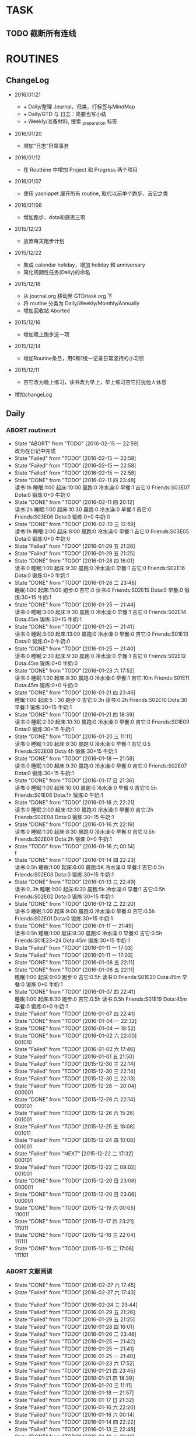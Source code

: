 #+LAST_MOBILE_CHANGE: 2016-01-10 16:52:10
# task.org --- GTD file containing all things to be done
#
#
# author: Tagerill Wong <buaaben@163.com>

# Notes:
# 1. task.org only contains tasks to be finished but not their
# contents
# 3. tasks should be refiled from inbox.org
# 2. it contains 3 parts:
#    - Tasks: normal tasks that labeled with TODO
#    - Routines: periodical tasks
#    - Ideas:

* TASK
** TODO 截断所有连线
SCHEDULED: <2016-03-07 一>
* ROUTINES
** ChangeLog

+ 2016/01/21

  - + Daily/整理 Journal，归类，打标签与MindMap
  - + Daily/GTD 与 日志：简要也写小结
  - + Weekly/准备材料, 搜索 _preparation 标签

+ 2016/01/20

  - 增加“日志”日常事务

+ 2016/01/12

  - 在 Routhine 中增加 Project 和 Progress 两个项目

+ 2016/01/07

  - 使用 yasnippet 展开所有 routine, 取代以前单个跑步、吉它之类

+ 2016/01/06

  - 增加跑步、dota和感恩三项

+ 2015/12/23

  - 放弃每天跑步计划

+ 2015/12/22

  - 集成 calendar holiday，增加 holiday 和 anniversary
  - 简化周期性任务(Daily)的命名

+ 2015/12/18

  - 从 journal.org 移动至 GTD/task.org 下
  - 将 routine 分类为 Daily/Weekly/Monthly/Annually
  - 增加回收站 Aborted

+ 2015/12/16

  - 增加晚上跑步这一项

+ 2015/12/14

  - 增加Routine条目，用0和1统一记录日常坚持的小习惯

+ 2015/12/11

  - 吉它改为晚上练习，读书改为早上，早上练习吉它打扰他人休息

+ 增加changeLog

** Daily
*** ABORT routine:rt
SCHEDULED: <2016-02-15 一 22:00>
:PROPERTIES:
:LAST_REPEAT: [2016-02-15 一 22:58]
:ID:       d1cb177d-6556-48f1-8789-a2735733705a
:END:
- State "ABORT"      from "TODO"       [2016-02-15 一 22:59] \\
  改为在日记中完成
- State "Failed"     from "TODO"       [2016-02-15 一 22:58]
- State "Failed"     from "TODO"       [2016-02-15 一 22:58]
- State "Failed"     from "TODO"       [2016-02-15 一 22:58]
- State "DONE"       from "TODO"       [2016-02-11 四 23:48] \\
  读书:1h
  睡眠:1:00
  起床:10:00
  晨跑:0
  冷水澡:0
  早餐:1
  吉它:0
  Friends:S03E07
  Dota:0
  锻炼:0+0
  牛奶:0
- State "DONE"       from "TODO"       [2016-02-11 四 20:12] \\
  读书:2h
  睡眠:1:00
  起床:10:30
  晨跑:0
  冷水澡:0
  早餐:1
  吉它:0
  Friends:S03E06
  Dota:0
  锻炼:0+0
  牛奶:0
- State "DONE"       from "TODO"       [2016-02-10 三 12:59] \\
  读书:1h
  睡眠:2:00
  起床:8:00
  晨跑:0
  冷水澡:0
  早餐:1
  吉它:0
  Friends:S03E05
  Dota:0
  锻炼:0+0
  牛奶:0
- State "Failed"     from "TODO"       [2016-01-29 五 21:26]
- State "Failed"     from "TODO"       [2016-01-29 五 21:25]
- State "DONE"       from "TODO"       [2016-01-28 四 16:01] \\
  读书:0
  睡眠:1:00
  起床:9:30
  晨跑:0
  冷水澡:0
  早餐:1
  吉它:0
  Friends:S02E16
  Dota:0
  锻炼:0+0
  牛奶:1
- State "DONE"       from "TODO"       [2016-01-26 二 23:48] \\
  睡眠:1:00
  起床:11:00
  跑步:0
  吉它:0
  读书:0
  Friends:S02E15
  Dota:0
  早餐:0
  锻炼:30+15
  牛奶:1
- State "DONE"       from "TODO"       [2016-01-25 一 21:44] \\
  读书:0
  睡眠:3:00
  起床:9:30
  晨跑:0
  冷水澡:0
  早餐:1
  吉它:0
  Friends:S02E14
  Dota:45m
  锻炼:30+15
  牛奶:1
- State "DONE"       from "TODO"       [2016-01-25 一 21:41] \\
  读书:0
  睡眠:3:00
  起床:13:00
  晨跑:0
  冷水澡:0
  早餐:0
  吉它:0
  Friends:S01E13
  Dota:0
  锻炼:0+0
  牛奶:0
- State "DONE"       from "TODO"       [2016-01-25 一 21:40] \\
  读书:0
  睡眠:2:30
  起床:9:30
  晨跑:0
  冷水澡:0
  早餐:1
  吉它:0
  Friends:S02E12
  Dota:45m
  锻炼:0+0
  牛奶:0
- State "DONE"       from "TODO"       [2016-01-23 六 17:52] \\
  读书:0
  睡眠:1:00
  起床:8:30
  晨跑:0
  冷水澡:0
  早餐:1
  吉它:10m
  Friends:S01E11
  Dota:45m
  锻炼:0+0
  牛奶:0
- State "DONE"       from "TODO"       [2016-01-21 四 23:46] \\
  睡眠:1:00
  起床:5：30
  跑步:0
  吉它:0.3h
  读书:0.2h
  Friends:S02E10
  Dota:30
  早餐:1
  锻炼:30+15
  牛奶:1
- State "DONE"       from "TODO"       [2016-01-21 四 18:39] \\
  读书:0
  睡眠:2:30
  起床:10:30
  晨跑:0
  冷水澡:0
  早餐:0
  吉它:0
  Friends:S01E09
  Dota:0
  锻炼:30+15
  牛奶:1
- State "DONE"       from "TODO"       [2016-01-20 三 11:11] \\
  读书:0
    睡眠:1:00
    起床:8:30
    晨跑:0
    冷水澡:0
    早餐:1
    吉它:0.5
    Friends:S02E08
    Dota:4h
    锻炼:30+15
    牛奶:1
- State "DONE"       from "TODO"       [2016-01-18 一 21:58] \\
  读书:0
  睡眠:1:00
  起床:9:30
  晨跑:0
  冷水澡:0
  早餐:0
  吉它:0
  Friends:S02E07
  Dota:0
  锻炼:30+15
  牛奶:1
- State "DONE"       from "TODO"       [2016-01-17 日 21:36] \\
  读书:0
  睡眠:1:00
  起床:10:00
  晨跑:0
  冷水澡:0
  早餐:0
  吉它:0.5h
  Friends:S01E06
  Dota:1h
  锻炼:0
  牛奶:1
- State "DONE"       from "TODO"       [2016-01-16 六 22:21] \\
  读书:0
  睡眠:2:00
  起床:12:30
  晨跑:0
  冷水澡:0
  早餐:0
  吉它:2h
  Friends:S02E04
  Dota:0
  锻炼:30+15
  牛奶:1
- State "DONE"       from "TODO"       [2016-01-16 六 22:19] \\
  读书:0
  睡眠:1:00
  起床:8:30
  晨跑:0
  冷水澡:0
  早餐:0
  吉它:0.5h
  Friends:S02E04
  Dota:2h
  锻炼:0+0
  牛奶:1
- State "TODO"       from "TODO"       [2016-01-16 六 00:14] \\
  f
- State "DONE"       from "TODO"       [2016-01-14 四 22:23] \\
  读书:0.5h
  睡眠:1:00
  起床:6:00
  晨跑:5K
  冷水澡:0
  早餐:1
  吉它:0.5h
  Friends:S02E03
  Dota:0
  锻炼:30+15
  牛奶:1
- State "DONE"       from "TODO"       [2016-01-13 三 22:49] \\
  读书:0,.3h
  睡眠:1:00
  起床:6:30
  晨跑:5k
  冷水澡:0
  早餐:1
  吉它:0.5h
  Friends:S02E02
  Dota:0
  锻炼:30+15
  牛奶:1
- State "DONE"       from "TODO"       [2016-01-12 二 22:20] \\
  读书:0
  睡眠:1:00
  起床:9:00
  晨跑:0
  冷水澡:0
  早餐:0
  吉它:0.5h
  Friends:S02E01
  Dota:0
  锻炼:30+15
  牛奶:1
- State "DONE"       from "TODO"       [2016-01-11 一 21:45] \\
  读书:0.5h
  睡眠:1:00
  起床:8:30
  晨跑:0
  冷水澡:0
  早餐:0
  吉它:0.5h
  Friends:S01E23~24
  Dota:45m
  锻炼:30+15
  牛奶:1
- State "Failed"     from "TODO"       [2016-01-11 一 17:03]
- State "Failed"     from "TODO"       [2016-01-11 一 17:03]
- State "DONE"       from "TODO"       [2016-01-08 五 22:11]
- State "DONE"       from "TODO"       [2016-01-08 五 22:11] \\
  睡眠:1:00
  起床:9:00
  跑步:0
  吉它:0.5h
  读书:0
  Friends:S01E20
  Dota:45m
  早餐:0
  锻炼:0+0
  牛奶:1
- State "DONE"       from "TODO"       [2016-01-07 四 22:41] \\
  睡眠:1:00
  起床:8:30
  跑步:0
  吉它:0.5h
  读书:0.5h
  Friends:S01E19
  Dota:45m
  早餐:0
  锻炼:0+0
  牛奶:1
- State "Failed"     from "TODO"       [2016-01-07 四 22:41]
- State "DONE"       from "TODO"       [2016-01-04 一 22:32]
- State "DONE"       from "TODO"       [2016-01-04 一 18:52]
- State "DONE"       from "TODO"       [2016-01-02 六 22:00] \\
  001010
- State "Failed"     from "TODO"       [2016-01-02 六 17:46]
- State "Failed"     from "TODO"       [2016-01-01 五 21:50]
- State "Failed"     from "TODO"       [2015-12-30 三 22:14]
- State "Failed"     from "TODO"       [2015-12-30 三 22:14]
- State "Failed"     from "TODO"       [2015-12-30 三 22:13]
- State "Failed"     from "TODO"       [2015-12-28 一 20:04] \\
  000001
- State "DONE"       from "TODO"       [2015-12-26 六 22:14] \\
  000101
- State "Failed"     from "TODO"       [2015-12-26 六 15:26] \\
  001001
- State "Failed"     from "TODO"       [2015-12-25 五 18:08] \\
  001011
- State "Failed"     from "TODO"       [2015-12-24 四 10:08] \\
  001001
- State "Failed"     from "NEXT"       [2015-12-22 二 17:32] \\
  000101
- State "Failed"     from "TODO"       [2015-12-22 二 09:02] \\
  001001
- State "DONE"       from "TODO"       [2015-12-20 日 23:08] \\
  000001
- State "DONE"       from "TODO"       [2015-12-20 日 23:06] \\
  000001
- State "DONE"       from "TODO"       [2015-12-19 六 00:05] \\
  110011
- State "DONE"       from "TODO"       [2015-12-17 四 23:21] \\
  111011
- State "DONE"       from "TODO"       [2015-12-16 三 22:04] \\
  111111
- State "DONE"       from "TODO"       [2015-12-15 二 17:06] \\
  111101

*** ABORT 文献阅读
:PROPERTIES:
:LAST_REPEAT: [2016-03-04 五 22:26]
:ID:       b9f27c33-88b5-4823-8a87-e2856887a719
:END:
- State "DONE"       from "TODO"       [2016-02-27 六 17:45]
- State "Failed"     from "TODO"       [2016-02-27 六 17:43]
:LOGBOOK:
- State "ABORT"      from "TODO"       [2016-03-04 五 22:26]
- State "FAIL"       from "TODO"       [2016-03-04 五 19:49]
- State "FAIL"       from "TODO"       [2016-03-04 五 19:45]
- State "FAIL"       from "TODO"       [2016-03-04 五 19:44]
- State "Failed"     from "TODO"       [2016-03-02 三 09:50]
- State "DONE"       from "TODO"       [2016-02-29 一 22:28]
- State "Failed"     from "TODO"       [2016-02-28 日 22:04]
- State "Failed"     from "TODO"       [2016-02-26 五 22:01]
:END:
- State "Failed"     from "TODO"       [2016-02-24 三 23:44]
- State "Failed"     from "TODO"       [2016-01-29 五 21:26]
- State "Failed"     from "TODO"       [2016-01-29 五 21:25]
- State "Failed"     from "TODO"       [2016-01-28 四 16:01]
- State "Failed"     from "TODO"       [2016-01-26 二 23:48]
- State "Failed"     from "TODO"       [2016-01-25 一 21:42]
- State "Failed"     from "TODO"       [2016-01-25 一 21:41]
- State "Failed"     from "TODO"       [2016-01-25 一 21:40]
- State "Failed"     from "TODO"       [2016-01-23 六 17:52]
- State "Failed"     from "TODO"       [2016-01-21 四 23:45]
- State "Failed"     from "TODO"       [2016-01-21 四 18:39]
- State "Failed"     from "TODO"       [2016-01-20 三 11:11]
- State "Failed"     from "TODO"       [2016-01-18 一 21:57]
- State "Failed"     from "TODO"       [2016-01-17 日 21:32]
- State "Failed"     from "TODO"       [2016-01-16 六 22:20]
- State "Failed"     from "TODO"       [2016-01-16 六 00:14]
- State "Failed"     from "TODO"       [2016-01-14 四 22:22]
- State "Failed"     from "TODO"       [2016-01-13 三 22:48]
- State "DONE"       from "TODO"       [2016-01-12 二 22:16] \\
  backpack slam overview
- State "Failed"     from "TODO"       [2016-01-11 一 21:44]
- State "Failed"     from "TODO"       [2016-01-10 日 16:52]
- State "DONE"       from "TODO"       [2016-01-08 五 22:10]
- State "DONE"       from "TODO"       [2016-01-08 五 22:10]
- State "Failed"     from "TODO"       [2016-01-07 四 22:44]
- State "Failed"     from "TODO"       [2016-01-06 三 22:36]
- State "DONE"       from "TODO"       [2016-01-04 一 22:31]
- State "DONE"       from "TODO"       [2016-01-04 一 18:52]
- State "DONE"       from "TODO"       [2016-01-02 六 21:59]
- State "Failed"     from "TODO"       [2016-01-01 五 21:51]
- State "Failed"     from "TODO"       [2016-01-01 五 21:50]
- State "DONE"       from "TODO"       [2015-12-30 三 22:14]
- State "Failed"     from "TODO"       [2015-12-30 三 22:13]
- State "Failed"     from "TODO"       [2015-12-30 三 22:13]
- State "Failed"     from "TODO"       [2015-12-28 一 20:03]
- State "Failed"     from "TODO"       [2015-12-26 六 22:14]
- State "DONE"       from "TODO"       [2015-12-26 六 15:26]
- State "Failed"     from "TODO"       [2015-12-25 五 18:08]
- State "Failed"     from "TODO"       [2015-12-24 四 10:08]
- State "Failed"     from "TODO"       [2015-12-23 三 19:50]
- State "DONE"       from "TODO"       [2015-12-21 一 14:11] \\
  整理以前写的东西
- State "Failed"     from "TODO"       [2015-12-20 日 23:07]
- State "Failed"     from "TODO"       [2015-12-20 日 23:05]
- State "Failed"     from "TODO"       [2015-12-19 六 00:04]
- State "Failed"     from "TODO"       [2015-12-17 四 23:16]
- State "DONE"       from "TODO"       [2015-12-16 三 22:04]
- State "DONE"       from "TODO"       [2015-12-16 三 22:02]
- State "DONE"       from "TODO"       [2015-12-14 一 18:42]
- State "Failed"     from "TODO"       [2015-12-14 一 09:37]
- State "Failed"     from "TODO"       [2015-12-14 一 09:37]
- State "DONE"       from "TODO"       [2015-12-11 五 11:42] \\
  写了摘要，虽然不完善，但总算有了一些
- State "DONE"       from "TODO"       [2015-12-11 五 00:04]
- State "DONE"       from "TODO"       [2015-12-09 三 11:30] \\
  陈的论文的前两章，进一步确定论文结构
- State "DONE"       from "TODO"       [2015-12-08 二 19:33]
- State "DONE"       from "TODO"       [2015-12-07 一 20:33]
- State "DONE"       from "TODO"       [2015-12-07 一 14:07]
- State "Failed"     from "TODO"       [2015-12-05 六 23:37]
- State "Failed"     from "TODO"       [2015-12-04 五 23:25]
- State "Failed"     from "TODO"       [2015-12-04 五 23:23]
- State "Failed"     from "TODO"       [2015-12-03 四 10:02]
- State "Failed"     from "TODO"       [2015-11-27 五 19:24]
- State "Failed"     from "TODO"       [2015-11-27 五 19:22]
- State "Failed"     from "TODO"       [2015-11-27 五 19:19]
- State "DONE"       from "TODO"       [2015-11-24 二 22:19] \\
  文献管理办法
- State "Failed"     from "TODO"       [2015-11-24 二 06:55]
- State "Failed"     from "TODO"       [2015-11-23 一 10:08]
- State "Failed"     from "TODO"       [2015-11-22 日 13:49]
- State "Failed"     from "TODO"       [2015-11-20 五 23:32]
- State "Failed"     from "TODO"       [2015-11-19 四 21:23]
- State "Failed"     from "TODO"       [2015-11-18 三 23:28]
- State "Failed"     from "TODO"       [2015-11-17 二 23:53]
- State "Failed"     from "TODO"       [2015-11-16 一 22:18]
- State "Failed"     from "TODO"       [2015-11-14 六 23:55]
- State "Failed"     from "TODO"       [2015-11-14 六 13:15]
- State "Failed"     from "TODO"       [2015-11-13 五 10:26]
- State "DONE"       from "TODO"       [2015-11-11 三 12:20] \\
  Kalman滤波
  文献不一定非要是文献，有价值的博客也算
- State "Failed"     from "TODO"       [2015-11-11 三 12:19]
- State "Failed"     from "TODO"       [2015-11-10 二 00:01]
- State "Failed"     from "TODO"       [2015-11-09 一 00:15]
- State "Failed"     from "TODO"       [2015-11-08 日 13:34]
- State "Failed"     from "TODO"       [2015-11-08 日 13:33]
- State "TOBECONTINED" from "TODO"       [2015-11-06 五 10:22]
- State "Failed"     from "TODO"       [2015-11-05 四 12:55]
- State "DONE"       from "TODO"       [2015-11-03 二 23:12] \\
  Line Extraction
  half down

*** TODO 论文写作与文献阅读
SCHEDULED: <2016-03-06 日 21:00 +1d>
:LOGBOOK:
- State "TODO"       from ""           [2016-03-04 五 22:27]
:END:
*** TODO Prime
SCHEDULED: <2016-03-05 六 14:00 +1d>
:PROPERTIES:
:LAST_REPEAT: [2016-03-04 五 19:45]
:ID:       b591e7ca-9f0d-48da-8977-72fb0caf6fb7
:END:
- State "Failed"     from "TODO"       [2016-02-27 六 17:45]
- State "Failed"     from "TODO"       [2016-02-27 六 17:43]
:LOGBOOK:
- State "DONE"       from "TODO"       [2016-03-04 五 19:45]
- State "DONE"       from "TODO"       [2016-03-04 五 19:45]
- State "DONE"       from "TODO"       [2016-03-04 五 19:45]
- State "DONE"       from "TODO"       [2016-03-02 三 09:50]
- State "DONE"       from "TODO"       [2016-02-29 一 22:28]
- State "Failed"     from "TODO"       [2016-02-28 日 22:03]
- State "DONE"       from "TODO"       [2016-02-26 五 22:01]
:END:
- State "DONE"       from "TODO"       [2016-02-24 三 23:44] \\
  卡片电脑配置及安装 ROS
- State "Failed"     from "TODO"       [2016-01-29 五 21:26]
- State "Failed"     from "TODO"       [2016-01-29 五 21:25]
- State "Failed"     from "TODO"       [2016-01-28 四 16:01]
- State "Failed"     from "TODO"       [2016-01-26 二 23:48]
- State "Failed"     from "TODO"       [2016-01-25 一 21:42]
- State "Failed"     from "TODO"       [2016-01-25 一 21:41]
- State "Failed"     from "TODO"       [2016-01-25 一 21:40]
- State "DONE"       from "TODO"       [2016-01-23 六 17:52] \\
  小电脑
- State "DONE"       from "TODO"       [2016-01-21 四 23:45] \\
  电源模块布线
- State "Failed"     from "TODO"       [2016-01-21 四 18:39]
- State "Failed"     from "TODO"       [2016-01-20 三 11:11]
- State "Failed"     from "TODO"       [2016-01-18 一 21:58]
- State "Failed"     from "TODO"       [2016-01-17 日 21:35]
- State "DONE"       from "TODO"       [2016-01-16 六 22:20] \\
  购买元件 与 PCB 元件封装
- State "Failed"     from "TODO"       [2016-01-16 六 00:14]
- State "DONE"       from "TODO"       [2016-01-14 四 22:22] \\
  电源模块原理图与 PCB
- State "DONE"       from "TODO"       [2016-01-13 三 22:49] \\
  考虑设计电路电源模块
- State "DONE"       from "TODO"       [2016-01-12 二 22:17] \\
  整理了 Project 和 Progress
- State "DONE"       from "TODO"       [2016-01-11 一 21:44] \\
  tq2440
- State "DONE"       from "TODO"       [2016-01-11 一 17:03]
- State "DONE"       from "TODO"       [2016-01-08 五 22:11] \\
  ROS jade
- State "DONE"       from "TODO"       [2016-01-08 五 22:10]
- State "DONE"       from "TODO"       [2016-01-06 三 22:36]
- State "DONE"       from "TODO"       [2016-01-05 二 17:59]
- State "DONE"       from "TODO"       [2016-01-04 一 22:31]
- State "DONE"       from "TODO"       [2016-01-04 一 18:52]
- State "DONE"       from "TODO"       [2016-01-02 六 17:46] \\
  Hector Frame 配置
- State "DONE"       from "TODO"       [2016-01-01 五 21:51] \\
  小车 Hector SLAM 测试与实验，成功。
- State "DONE"       from "TODO"       [2016-01-01 五 21:50]
- State "DONE"       from "TODO"       [2015-12-30 三 22:14] \\
  vim 入门
- State "DONE"       from "TODO"       [2015-12-30 三 22:13]
- State "DONE"       from "TODO"       [2015-12-28 一 20:08] \\
  raspberry ROS
- State "DONE"       from "TODO"       [2015-12-28 一 20:03] \\
  ssh raspberry
- State "DONE"       from "TODO"       [2015-12-26 六 22:14] \\
  研究也如何安装 Dota 2, 修整了 Windows 系统，装好了 Dota，以后每天认真
  玩
- State "DONE"       from "TODO"       [2015-12-26 六 15:26] \\
  ssh Raspberry
- State "Failed"     from "TODO"       [2015-12-25 五 18:08]
- State "DONE"       from "TODO"       [2015-12-23 三 19:52] \\
  开始使用 Vim/Emacs 浏览代码，起始阶段必然是痛苦的
  laser_filter 有些进步
- State "Failed"     from "TODO"       [2015-12-23 三 19:50]
- State "DONE"       from "TODO"       [2015-12-21 一 16:20] \\
  launch rqt
- State "Failed"     from "TODO"       [2015-12-20 日 23:07]
- State "Failed"     from "TODO"       [2015-12-20 日 23:05] \\
  整理了 Evernote
- State "Failed"     from "TODO"       [2015-12-19 六 00:04]
- State "DONE"       from "TODO"       [2015-12-17 四 23:16] \\
  配置了一天的 emacs, 算是回归简朴的方式
- State "DONE"       from "TODO"       [2015-12-16 三 22:04] \\
  调试好HectorSLAM，增加了 IMU 数据
- State "DONE"       from "TODO"       [2015-12-15 二 17:06] \\
  测试 ros::laser_filters 没有成功
- State "DONE"       from "TODO"       [2015-12-14 一 18:42]
- State "Failed"     from "TODO"       [2015-12-14 一 09:38]
- State "Failed"     from "TODO"       [2015-12-14 一 09:37]
- State "Failed"     from "TODO"       [2015-12-12 六 19:34]
- State "Failed"     from "TODO"       [2015-12-11 五 00:05]
- State "DONE"       from "TODO"       [2015-12-11 五 00:04]
- State "DONE"       from "TODO"       [2015-12-08 二 19:33]
- State "DONE"       from "TODO"       [2015-12-07 一 20:34] \\
  测试了仅激光数据的Hector SLAM，效果可以
- State "Failed"     from "TODO"       [2015-12-05 六 23:38]
- State "DONE"       from "TODO"       [2015-12-04 五 23:25]
- State "Failed"     from "TODO"       [2015-12-04 五 23:23]
- State "Failed"     from "TODO"       [2015-12-03 四 10:03]
- State "DONE"       from "TODO"       [2015-11-27 五 19:24]
- State "DONE"       from "TODO"       [2015-11-27 五 19:23] \\
  julie
- State "DONE"       from "TODO"       [2015-11-27 五 19:21] \\
  Hector
- State "DONE"       from "TODO"       [2015-11-27 五 19:20] \\
  julie launch wally

*** TODO Progress
SCHEDULED: <2016-03-05 六 19:00 +1d>
:PROPERTIES:
:LAST_REPEAT: [2016-03-04 五 19:49]
:END:
- State "Failed"     from "TODO"       [2016-02-27 六 17:45]
- State "Failed"     from "TODO"       [2016-02-27 六 17:44]
:LOGBOOK:
- State "FAIL"       from "TODO"       [2016-03-04 五 19:49]
- State "FAIL"       from "TODO"       [2016-03-04 五 19:49]
- State "FAIL"       from "TODO"       [2016-03-04 五 19:45]
- State "Failed"     from "TODO"       [2016-03-02 三 09:50]
- State "Failed"     from "TODO"       [2016-02-29 一 22:28]
- State "Failed"     from "TODO"       [2016-02-28 日 22:04]
q- State "Failed"     from "TODO"       [2016-02-26 五 22:01]
:END:
*** DONE Gratitude
:PROPERTIES:
:LAST_REPEAT: [2016-01-29 五 21:26]
:ID:       f4609aa9-9158-4cf3-8380-b984f040f264
:END:
- State "DONE"       from "TODO"       [2016-02-09 二 12:54] \\
  改在日记里写
- State "Failed"     from "TODO"       [2016-01-29 五 21:26]
- State "Failed"     from "TODO"       [2016-01-29 五 21:26]
- State "DONE"       from "TODO"       [2016-01-28 四 16:01]
- State "DONE"       from "TODO"       [2016-01-26 二 23:49] \\
  1. 花费了极大的精力重新整理了 Evernote 的组织结构, 我相信这是必要的
  2. 开始有规范地使用 Evernote 保存纸质笔记的扫描版
  3. 找到了许多没见着的特别喜欢的中性笔, 又买了同样的一款, 白色的
  4. 开始随时记下感恩的事情
  5. 上午睡到 11 点, 我想这段波谷该结束了, 小王子应该整装出发去遍历世界
     了
  6. 基本上整理完了所有的笔记, 浩大的工程
- State "Failed"     from "TODO"       [2016-01-25 一 21:46]
- State "Failed"     from "TODO"       [2016-01-25 一 21:42]
- State "Failed"     from "TODO"       [2016-01-25 一 21:41]
- State "Failed"     from "TODO"       [2016-01-23 六 17:53]
- State "DONE"       from "TODO"       [2016-01-21 四 23:47] \\
  1. 在徐的指导PCB布线很有感觉
  2. 给父母买 PAD
  3. 确定了学习德语的方法并把学习语言作为日常习惯之一
  4. 重新理性地看待慎独，有些事情不可避免，既然人畜无害，那就做好
  5. 早上飘起了小雪
- State "Failed"     from "TODO"       [2016-01-21 四 18:41]
- State "Failed"     from "TODO"       [2016-01-20 三 11:12]
- State "DONE"       from "TODO"       [2016-01-18 一 21:58] \\
  1. 姐姐想起我的生日，迟到的祝福
  2. 706技术部打来电话让推荐同学，和陈栋说了
  3. 心情转好
- State "DONE"       from "TODO"       [2016-01-17 日 21:36] \\
  1. 给父母打电话，聊了很久
  2. 电影《荒野猎人》，剧情上很纯朴，画面极赞
  3. 专辑《Listen to Eason Chan》
  4. 决心告别竹，删除了所有联系方式，尽管内心依然存有侥幸，但这样是最好
     的
  5. 昨晚回去的路上下了小雪，很有感觉
- State "DONE"       from "TODO"       [2016-01-16 六 22:22] \\
  1. 和竹琳告别
  2. 练习吉它两个小时
  3. 独立到中发买元器件
  4. 睡了个懒觉
  5. 状态转好
- State "Failed"     from "TODO"       [2016-01-16 六 00:15]
- State "DONE"       from "TODO"       [2016-01-14 四 22:24] \\
  1. 坚持晨跑
  2. 纯粹的肉体的疲劳，晨跑之后好好地睡了一觉
  3. 在徐世科的指导下完成了元件选型和原理图绘制，学到许多东西
  4. 胡老师跟我提发表会议的事
  5. 关于仿真又想到许多，尽管迟迟没有动手
- State "DONE"       from "TODO"       [2016-01-13 三 22:50] \\
  1. 2016年第一次早起晨跑，晨曦时的校园很美
  2. 和徐世科讨论设计电路版
  3. 绘制第一个元器件PCB图
  4. 放弃 CEDET
  5. 开始喜欢上煮鸡蛋
- State "DONE"       from "TODO"       [2016-01-12 二 22:17] \\
  1. 虽然还是没有做进去重要的事情，但状态较昨天好多
  2. 整理了 Project 和 Progress
  3. 整理了 AVR 开发环境的笔记
  4. 收藏的 Eason 的歌很动人
  5. 天气很好，没有跑步太可惜
- State "DONE"       from "TODO"       [2016-01-11 一 21:45] \\
  1. 早上听到了闹钟，尽管没有醒
  2. 看完了《老友记》第一季的最后两集
  3. 整理了嵌入式Linux的笔记，对ARM开发的流程更加熟悉
  4. 重新开始许多小的习惯，比如锻炼、晨跑
  5. 老师一天都没过来，放羊一天
  6. 使用 FreeMind，感觉很不错
- State "Failed"     from "TODO"       [2016-01-11 一 17:03]
- State "DONE"       from "TODO"       [2016-01-10 日 16:34]
- State "DONE"       from "TODO"       [2016-01-08 五 22:11] \\
  + 使用 新得立升级 ROS Jade
  + Eason 一张不好听的专辑
- State "DONE"       from "TODO"       [2016-01-08 五 22:11]
- State "DONE"       from "TODO"       [2016-01-07 四 22:41] \\
  1. 哥哥和母亲迟来的庆生电话
  2. PCD 文件的组合和downsampling
  3. usb web cam
  4. LaTeX fomula of SLAM
  5. yasnippet for routine
*** ABORT 整理 Journal，归类，打标签与MindMap
:PROPERTIES:
:LAST_REPEAT: [2016-02-24 三 23:44]
:END:
- State "ABORT"      from "TODO"       [2016-02-25 四 15:12] \\
  与 joural 结合为一个, 都是对一天的回顾
- State "DONE"       from "TODO"       [2016-02-24 三 23:44]
- State "Failed"     from "TODO"       [2016-01-29 五 21:26]
- State "Failed"     from "TODO"       [2016-01-29 五 21:25]
- State "Failed"     from "TODO"       [2016-01-28 四 16:02]
- State "Failed"     from "TODO"       [2016-01-26 二 23:48]
- State "DONE"       from "TODO"       [2016-01-25 一 21:45]
- State "Failed"     from "TODO"       [2016-01-25 一 21:42]
- State "Failed"     from "TODO"       [2016-01-25 一 21:41]
- State "Failed"     from "TODO"       [2016-01-25 一 21:39]
*** TODO 整理与日志
SCHEDULED: <2016-03-05 六 00:00 +1d>
:PROPERTIES:
:LAST_REPEAT: [2016-03-04 五 19:45]
:END:
- State "DONE"       from "TODO"       [2016-02-28 日 10:23]
- State "DONE"       from "TODO"       [2016-02-27 六 17:45]
:LOGBOOK:
- State "DONE"       from "TODO"       [2016-03-04 五 19:45]
- State "DONE"       from "TODO"       [2016-03-04 五 19:45]
- State "DONE"       from "TODO"       [2016-03-04 五 19:44]
- State "DONE"       from "TODO"       [2016-03-02 三 09:50]
- State "DONE"       from "TODO"       [2016-02-29 一 22:28]
- State "Failed"     from "TODO"       [2016-02-28 日 22:04]
- State "DONE"       from "TODO"       [2016-02-26 五 22:01]
:END:
- State "DONE"       from "TODO"       [2016-02-24 三 23:44]
- State "DONE"       from "TODO"       [2016-02-24 三 23:44]
- State "DONE"       from "TODO"       [2016-02-23 二 00:13]
- State "Failed"     from "TODO"       [2016-02-23 二 00:13] \\
  火车上
- State "DONE"       from "TODO"       [2016-02-20 六 01:54]
- State "DONE"       from "TODO"       [2016-02-19 五 01:42]
- State "DONE"       from "TODO"       [2016-02-19 五 01:42]
- State "DONE"       from "TODO"       [2016-02-19 五 01:41]
- State "DONE"       from "TODO"       [2016-02-19 五 01:41]
- State "DONE"       from "TODO"       [2016-02-19 五 01:41]
- State "Failed"     from "TODO"       [2016-02-15 一 22:58]
- State "Failed"     from "TODO"       [2016-02-15 一 22:58]
- State "Failed"     from "TODO"       [2016-02-15 一 22:58]
- State "DONE"       from "TODO"       [2016-02-11 四 23:48]
- State "DONE"       from "TODO"       [2016-02-11 四 23:48]
- State "DONE"       from "TODO"       [2016-02-10 三 12:59]
- State "Failed"     from "TODO"       [2016-02-10 三 12:39]
- State "Failed"     from "TODO"       [2016-01-29 五 21:26]
- State "Failed"     from "TODO"       [2016-01-29 五 21:25]
- State "Failed"     from "TODO"       [2016-01-28 四 16:01]
- State "Failed"     from "TODO"       [2016-01-26 二 23:47]
- State "Failed"     from "TODO"       [2016-01-25 一 21:42]
- State "Failed"     from "TODO"       [2016-01-25 一 21:41]
- State "Failed"     from "TODO"       [2016-01-23 六 17:53]
- State "DONE"       from "TODO"       [2016-01-22 五 18:31]
** Weekly

*** TODO [#A] 长跑
SCHEDULED: <2016-03-05 六 +1w>
:PROPERTIES:
:LAST_REPEAT: [2016-02-28 日 10:23]
:ID:       b22eeb5c-0ab0-46e3-a923-1ca533acc6ac
:END:
- State "Failed"     from "TODO"       [2016-02-28 日 10:23]
- State "Failed"     from "TODO"       [2016-01-17 日 21:41]
- State "Failed"     from "TODO"       [2016-01-17 日 21:32]
- State "Failed"     from "TODO"       [2016-01-02 六 21:59]
- State "Failed"     from "TODO"       [2015-12-20 日 23:08]
- State "Failed"     from "TODO"       [2015-12-20 日 23:06]
- State "Failed"     from "TODO"       [2015-12-12 六 19:36]
- State "Failed"     from "TODO"       [2015-12-05 六 23:38] \\
  膝盖伤还没好
- State "Failed"     from "TODO"       [2015-11-22 日 13:50]
- State "TOBECONTINED" from "TODO"       [2015-11-14 六 23:56] \\
  雾霾
- State "DONE"     from "TODO"       [2015-11-08 日 13:35]
  18K

*** TODO [#A] 音乐专辑，乐评，Record, MV
SCHEDULED: <2016-03-12 六 12:45 +1w>
:PROPERTIES:
:LAST_REPEAT: [2016-03-04 五 19:50]
:ID:       26f958ab-2bad-4e8b-aa2c-316847346f7f
:END:
:LOGBOOK:
- State "DONE"       from "TODO"       [2016-03-04 五 19:50] \\
  陈奕迅 <...3mm>
:END:
- State "DONE"       from "TODO"       [2016-02-27 六 17:43] \\
  陈奕迅《准备中》
- State "DONE"       from "TODO"       [2016-02-19 五 01:42] \\
  《?》 陈奕迅
- State "DONE"     from "TODO"       [2016-02-15 一 22:58]
  《Taste the Atmosphere》
- State "DONE"       from "TODO"       [2016-02-09 二 12:56] \\
  Strange Under My Skin
- State "Failed"     from "TODO"       [2016-01-29 五 21:26]
- State "DONE"       from "TODO"       [2016-01-22 五 14:21] \\
  《The Key》 Eason 的感觉

  认真听一张专辑，真的要花上两个小时。
- State "DONE"       from "TODO"       [2016-01-17 日 21:32] \\
  Listen to Eason Chan
- State "DONE"       from "TODO"       [2016-01-02 六 21:59] \\
  H3M
- State "Failed"     from "TODO"       [2015-12-20 日 23:08]
- State "DONE"       from "TODO"       [2015-12-20 日 23:07] \\
  认了吧
- State "DONE"       from "TODO"       [2015-12-12 六 19:36] \\
  陈奕迅 《What's going on ...》
- State "DONE"       from "TODO"       [2015-12-05 六 23:38] \\
  Eason 《怎么样》
  一开始听并不惊艳，听多了便觉耐听
- State "DONE"       from "TODO"       [2015-11-27 五 19:27] \\
  Life Continues
- State "DONE"       from "TODO"       [2015-11-21 六 13:52] \\
  U87
- State "DONE"       from "TODO"       [2015-11-13 五 19:17] \\
  Live for today
- State "DONE"       from "TODO"       [2015-11-08 日 13:35] \\
  Eason《黑白灰》

*** TODO [#A] 吉它练习 1h+
SCHEDULED: <2016-03-12 六 16:00 +1w>
:PROPERTIES:
:LAST_REPEAT: [2016-03-05 六 13:05]
:ID:       3c1c77ce-d310-46ba-9e54-e2fc622d747e
:END:
:LOGBOOK:
- State "DONE"       from "TODO"       [2016-03-05 六 13:05] \\
  55m
:END:
- State "DONE"       from "TODO"       [2016-02-27 六 17:43] \\
- State "DONE"       from "TODO"       [2016-01-25 一 21:40]
- State "DONE"       from "TODO"       [2016-01-16 六 22:20] \\
  2h
- State "Failed"     from "TODO"       [2016-01-02 六 21:59]
- State "Failed"     from "TODO"       [2015-12-20 日 23:08]
- State "Failed"     from "TODO"       [2015-12-20 日 23:05]
- State "Failed"     from "TODO"       [2015-12-14 一 09:37]
- State "Failed"     from "TODO"       [2015-12-05 六 23:37]
- State "Failed"     from "TODO"       [2015-12-05 六 23:37]
- State "Failed"     from "TODO"       [2015-11-22 日 13:49]
- State "Failed"     from "TODO"       [2015-11-14 六 23:55]
- State "Failed"     from "TODO"       [2015-11-08 日 13:34]

*** TODO [#A] 游泳
SCHEDULED:
:PROPERTIES:
:ID:       049b89af-84bc-4b33-82c4-110e4a7dd0cf
:END:
- State "Failed"     from "TODO"       [2015-12-05 六 23:37]
- State "Failed"     from "TODO"       [2015-12-05 六 23:37]
- State "Failed"     from "TODO"       [2015-11-22 日 13:50]
- State "Failed"     from "TODO"       [2015-11-14 六 23:55]
- State "DONE"       from "TODO"       [2015-11-08 日 13:34] \\
  S08E15-18

*** TODO [#B] 电影
SCHEDULED: <2016-03-12 六 18:00 +1w>
:PROPERTIES:
:LAST_REPEAT: [2016-03-04 五 19:50]
:ID:       cfe3e245-0b98-4d69-92be-5e1fa1b3bf65
:END:
:LOGBOOK:
- State "DONE"       from "TODO"       [2016-03-04 五 19:50] \\
  <云图>
- State "DONE"       from "TODO"       [2016-02-27 六 17:44] \\
  《搏击俱乐部》
- State "DONE"       from "TODO"       [2016-02-19 五 01:43] \\
  里约大冒险
- State "DONE"       from "TODO"       [2016-02-15 一 22:58] \\
  《蛮荒故事》
- State "Failed"     from "TODO"       [2016-01-17 日 21:41]
- State "DONE"       from "TODO"       [2016-01-17 日 21:31] \\
  荒野猎人

  如此多的经典电影没有看，怎么就没有心情看电影呢？
- State "Failed"     from "TODO"       [2016-01-02 六 21:59]
- State "Failed"     from "TODO"       [2015-12-20 日 23:08]
- State "DONE"       from "TODO"       [2015-12-20 日 23:06] \\
  寻龙诀
- State "DONE"       from "TODO"       [2015-12-06 日 23:56] \\
  夏洛特烦恼，为了搞笑而搞笑的喜剧并没有多大的价值，喜剧也应该有一定的严
  肃的思考，或者讽刺等等。《夏》显然不行。
- State "Failed"     from "TODO"       [2015-12-05 六 23:39]
- State "Failed"     from "TODO"       [2015-12-05 六 23:37]
- State "Failed"     from "TODO"       [2015-11-22 日 13:50]
- State "Failed"     from "TODO"       [2015-11-14 六 23:55]
- State "DONE"       from "TODO"       [2015-11-08 日 13:34] \\
  Eason 《Moving on stage》
:END:

*** TODO [#A] 周整理: |1. [[file:~/Wally/Reference/Reference.org][Reference]] 云同步 | 2. [[file:~/Wally/Journal/Note/note.org::*Raw][Raw Note]] 整理Note | 3. Evernote 归类 | 4. git .emacs.d |
SCHEDULED: <2016-03-06 日 14:00 +1w>
:PROPERTIES:
:LAST_REPEAT: [2016-02-28 日 22:04]
:ID:       76731455-0d7e-4cf6-92bd-c7d4923bd8cd
:END:
:LOGBOOK:
- State "Failed"     from "TODO"       [2016-02-28 日 22:04]
- State "Failed"     from "TODO"       [2016-01-25 一 21:41]
- State "DONE"       from "TODO"       [2016-01-17 日 21:35]
- State "Failed"     from "TODO"       [2016-01-11 一 17:04]
- State "Failed"     from "TODO"       [2016-01-11 一 17:03]
- State "DONE"       from "TODO"       [2015-12-28 一 20:08]
- State "DONE"       from "TODO"       [2015-12-20 日 23:12] \\
  百度云同步更新效果挺不错的
:END:

*** TODO [#A] GTD 整理 inbox 和 task
SCHEDULED: <2016-03-06 日 19:00 +1w>
:PROPERTIES:
:ID:       c75e93d7-27a1-4d30-8b68-71464ae556fb
:LAST_REPEAT: [2016-02-28 日 22:04]
:END:
:LOGBOOK:
- State "Failed"     from "TODO"       [2016-02-28 日 22:04]
- State "Failed"     from "TODO"       [2016-01-25 一 21:40]
- State "Failed"     from "TODO"       [2016-01-17 日 21:41]
- State "Failed"     from "TODO"       [2016-01-11 一 17:03]
:END:

*** ABORT 准备材料, 搜索 _preparation 标签
SCHEDULED: <2016-02-28 日 22:00>
:PROPERTIES:
:LAST_REPEAT: [2016-01-25 一 21:41]
:END:
:LOGBOOK:
- State "ABORT"      from "TODO"       [2016-02-28 日 22:03] \\
  从来没有做过
:END:
- State "Failed"     from "TODO"       [2016-01-25 一 21:41]

*** TODO 给父母打电话
SCHEDULED: <2016-03-05 六 22:00 +1w>
:PROPERTIES:
:LAST_REPEAT: [2016-02-28 日 10:23]
:END:
- State "DONE"       from "TODO"       [2016-02-28 日 10:23]
*** TODO 给哥打电话
SCHEDULED: <2016-03-12 六 22:00 +2w>
:PROPERTIES:
:LAST_REPEAT: [2016-02-28 日 22:04]
:END:
:LOGBOOK:
- State "Failed"     from "TODO"       [2016-02-28 日 22:04]
:END:
*** TODO 给姐打电话
SCHEDULED: <2016-03-05 六 18:00 +1w>
:PROPERTIES:
:LAST_REPEAT: [2016-02-28 日 22:04]
:END:
:LOGBOOK:
- State "Failed"     from "TODO"       [2016-02-28 日 22:04]
:END:
*** TODO 集中处理 INBOX task
SCHEDULED: <2016-03-12 六>
:LOGBOOK:
- State "TODO"       from ""           [2016-03-04 五 22:26]
:END:
** Monthly
*** TODO 整理 Chrome bookmarks
SCHEDULED: <2016-03-27 日 +4w>
:PROPERTIES:
:ID:       4be194d5-6de3-4e03-8f0c-6e51fc39eecd
:END:
:LOGBOOK:
:LAST_REPEAT: [2016-02-28 日 22:04]
- State "DONE"       from "TODO"       [2016-02-28 日 22:04]
:END:
*** TODO 整理豆瓣 Inbox 到 Evernote
SCHEDULED: <2016-03-27 日 +4w>
:PROPERTIES:
:LAST_REPEAT: [2016-02-28 日 16:20]
:END:
:LOGBOOK:
- State "DONE"       from "TODO"       [2016-02-28 日 16:20] \\
  最好还是在阅读的时候便收藏整理，这样集中整理太费时间。只有不方便当时整
  理的时候才存进 INBOX 中。不要期待在整理时能够认真阅读一遍。
- State "DONE"       from "TODO"       [2016-02-09 二 13:00]
:END:

*** TODO 整理知乎 Inbox 到 Evernote
SCHEDULED: <2016-03-27 日 +4w>
:PROPERTIES:
:LAST_REPEAT: [2016-02-28 日 16:23]
:END:
:LOGBOOK:
- State "DONE"       from "TODO"       [2016-02-28 日 16:23] \\
  INBOX 中为空，还是豆瓣用得比较多
- State "DONE"       from "TODO"       [2016-02-09 二 13:00]
:END:

*** TODO 整理微信收藏 到 Evernote
SCHEDULED: <2016-03-27 日 +4w>
:PROPERTIES:
:LAST_REPEAT: [2016-02-28 日 17:02]
:END:
:LOGBOOK:
- State "DONE"       from "TODO"       [2016-02-28 日 17:02]
- State "DONE"       from "TODO"       [2016-02-09 二 13:00]
:END:

*** TODO 整理微博收藏
SCHEDULED: <2016-03-27 日 +4w>
:PROPERTIES:
:LAST_REPEAT: [2016-02-28 日 22:03]
:END:
:LOGBOOK:
- State "Failed"     from "TODO"       [2016-02-28 日 22:03]
:END:
*** TODO 备份手机联系人
SCHEDULED: <2016-04-11 一 +6w>
:PROPERTIES:
:LAST_REPEAT: [2016-02-29 一 22:28]
:END:
:LOGBOOK:
- State "DONE"       from "TODO"       [2016-02-29 一 22:28]
  使用豌豆夹备份到实验室电脑的虚拟机中
:END:

*** TODO 保存微信聊天记录
SCHEDULED: <2016-03-27 日 +4w>
:PROPERTIES:
:LAST_REPEAT: [2016-02-28 日 15:20]
:END:
:LOGBOOK:
- State "DONE"       from "TODO"       [2016-02-28 日 15:20] \\
  在实验室电脑的虚拟机上备份
:END:
** Annually
*** Holidays
:PROPERTIES:
:CATEGORY: Holiday
:END:
%%(org-calendar-holiday)   ; special function for holiday names

*** anniversary
:PROPERTIES:
:CATEGORY: Anniversary
:END:
%%(org-anniversary 2014 12 22)   %d years with Julie

** Aborted
*** [#B] Friends

:PROPERTIES:
:LAST_REPEAT: [2016-01-06 三 22:36]
:END:
- State "DONE"       from "TODO"       [2016-01-06 三 22:36] \\
  S01E18
- State "DONE"       from "TODO"       [2016-01-05 二 18:31] \\
  S01E17
- State "DONE"       from "TODO"       [2016-01-04 一 22:32] \\
  S01E16
- State "DONE"       from "TODO"       [2016-01-04 一 18:52] \\
  S01E15
- State "DONE"       from "TODO"       [2016-01-02 六 21:59] \\
  S01E14
- State "DONE"       from "TODO"       [2016-01-01 五 21:51] \\
  S01E13
- State "DONE"       from "TODO"       [2016-01-01 五 21:50] \\
  S01E12
- State "DONE"       from "TODO"       [2015-12-30 三 22:14] \\
  S01E09/10/11
- State "DONE"       from "TODO"       [2015-12-30 三 22:14] \\
  S01E08
- State "DONE"       from "TODO"       [2015-12-28 一 20:09] \\
  S01E07
- State "Failed"     from "TODO"       [2015-12-28 一 20:04]
- State "DONE"       from "TODO"       [2015-12-26 六 22:14] \\
  S01E06
- State "DONE"       from "TODO"       [2015-12-26 六 15:26] \\
  S01E05
- State "DONE"       from "TODO"       [2015-12-25 五 18:08] \\
  S01E04
- State "DONE"       from "TODO"       [2015-12-23 三 19:53] \\
  S01E03
- State "DONE"       from "TODO"       [2015-12-23 三 19:50] \\
  S01E02

- State "DONE"       from "TODO"       [2015-12-22 二 09:01] \\
  S01E01 开始看第五次《老友记》
- State "DONE"       from "TODO"       [2015-12-20 日 23:07] \\
  S10E17~18 第四遍完，感动
- State "DONE"       from "TODO"       [2015-12-20 日 23:05] \\
  S10E16
- State "DONE"       from "TODO"       [2015-12-19 六 00:04] \\
  S10E15
- State "DONE"       from "TODO"       [2015-12-17 四 23:18] \\
  S10E14
- State "DONE"       from "TODO"       [2015-12-16 三 22:05] \\
  S10E13
- State "DONE"       from "TODO"       [2015-12-16 三 22:03] \\
  S10E12
- State "DONE"       from "TODO"       [2015-12-14 一 18:42] \\
  S10E11
- State "DONE"       from "TODO"       [2015-12-14 一 09:38] \\
  S10E07-11
- State "DONE"       from "TODO"       [2015-12-12 六 20:03] \\
  S10E06
- State "DONE"       from "TODO"       [2015-12-12 六 19:34] \\
  E10E04-05
- State "DONE"       from "TODO"       [2015-12-11 五 00:05] \\
  S10E03
- State "DONE"       from "TODO"       [2015-12-11 五 00:04] \\
  S10E02
- State "DONE"       from "TODO"       [2015-12-08 二 19:33] \\
  S10E01
- State "DONE"       from "TODO"       [2015-12-08 二 19:33]
- State "DONE"       from "TODO"       [2015-12-07 一 20:34] \\
  S09E23-24
- State "DONE"       from "TODO"       [2015-12-05 六 23:37] \\
  S09E21
- State "Failed"     from "TODO"       [2015-12-04 五 23:25]
- State "DONE"       from "TODO"       [2015-12-03 四 18:29] \\
  S09E20
- State "DONE"       from "TODO"       [2015-12-03 四 10:02] \\
  S09E19
- State "DONE"       from "TODO"       [2015-11-27 五 19:24]
- State "DONE"       from "TODO"       [2015-11-27 五 19:22] \\
  S09E16
- State "DONE"       from "TODO"       [2015-11-27 五 19:20] \\
  S09E17
- State "DONE"       from "TODO"       [2015-11-24 二 22:20] \\
  S09E15
- State "DONE"       from "TODO"       [2015-11-24 二 06:55] \\
  S09E14
- State "DONE"       from "TODO"       [2015-11-23 一 10:08] \\
  S09E13
- State "DONE"       from "TODO"       [2015-11-22 日 13:49] \\
  S09E11
- State "DONE"       from "TODO"       [2015-11-20 五 23:32] \\
  S09E11
- State "DONE"       from "TODO"       [2015-11-19 四 21:23] \\
  S09E10
- State "DONE"       from "TODO"       [2015-11-18 三 23:28] \\
  S09E09
- State "Failed"     from "TODO"       [2015-11-17 二 23:53]
- State "DONE"       from "TODO"       [2015-11-16 一 22:18] \\
  S09E08
- State "DONE"       from "TODO"       [2015-11-16 一 00:20] \\
  S09E07
- State "DONE"       from "TODO"       [2015-11-14 六 23:55] \\
  S09E06
- State "DONE"       from "TODO"       [2015-11-13 五 19:17] \\
  S09S05
- State "DONE"       from "TODO"       [2015-11-12 四 20:55] \\
  S09E04
- State "DONE"       from "TODO"       [2015-11-11 三 20:44] \\
  S09E03
- State "DONE"       from "TODO"       [2015-11-10 二 20:50] \\
  S09E02
- State "DONE"       from "TODO"       [2015-11-09 一 18:52] \\
  S09E01
- State "ABORT"      from "TODO"       [2015-11-08 日 23:33] \\
  前两天看得太多
- State "DONE"     from "TODO"       [2015-11-08 日 13:34]
  S08E18-22
- State "DONE"       from "TODO"       [2015-11-08 日 13:33] \\
  S08E14-18
- State "DONE"       from "TODO"       [2015-11-06 五 10:23] \\
  S08E13
- State "DONE"       from "TODO"       [2015-11-04 三 18:38] \\
  S08E12
- State "DONE"       from "TODO"       [2015-11-03 二 18:59] \\
  S08E11
- State "DONE"       from "TODO"       [2015-11-02 一 19:59] \\
  S08E10 Monica's boots
:PROPERTIES:
:LAST_REPEAT: [2015-12-16 三 22:05]
:END:

*** [#B] 吉它
:PROPERTIES:
:LAST_REPEAT: [2016-01-06 三 22:35]
:END:
- State "DONE"       from "TODO"       [2016-01-06 三 22:35]
- State "DONE"       from "TODO"       [2016-01-05 二 17:59]
- State "DONE"       from "TODO"       [2016-01-04 一 22:31]
- State "DONE"       from "TODO"       [2016-01-04 一 18:52]
- State "DONE"       from "TODO"       [2016-01-02 六 17:46]
- State "DONE"       from "TODO"       [2016-01-01 五 21:51]
- State "DONE"       from "TODO"       [2016-01-01 五 21:50]
- State "DONE"       from "TODO"       [2015-12-30 三 22:14]
- State "DONE"       from "TODO"       [2015-12-30 三 22:13]
- State "DONE"       from "TODO"       [2015-12-30 三 22:13]
- State "DONE"       from "TODO"       [2015-12-28 一 20:03]
- State "DONE"       from "TODO"       [2015-12-26 六 22:13]
- State "DONE"       from "TODO"       [2015-12-26 六 15:26]
- State "DONE"       from "TODO"       [2015-12-25 五 18:08] \\
  2h
公历15年结束之前一定要会弹奏一首歌
- State "DONE"       from "TODO"       [2015-12-24 四 10:07] \\
  第一次练习将近两个小时
- State "DONE"       from "TODO"       [2015-12-23 三 19:50]


- State "Failed"     from "TODO"       [2015-12-22 二 09:01]
- State "Failed"     from "TODO"       [2015-12-20 日 23:07]
- State "DONE"       from "TODO"       [2015-12-20 日 23:05]
- State "DONE"       from "TODO"       [2015-12-19 六 00:04]
- State "DONE"       from "TODO"       [2015-12-17 四 23:16]
- State "DONE"       from "TODO"       [2015-12-16 三 22:03]
- State "DONE"       from "TODO"       [2015-12-15 二 17:06]
- State "Failed"     from "TODO"       [2015-12-14 一 18:41]
- State "Failed"     from "TODO"       [2015-12-14 一 09:37]
- State "Failed"     from "TODO"       [2015-12-14 一 09:37]
- State "DONE"       from "TODO"       [2015-12-12 六 19:34]
- State "DONE"       from "TODO"       [2015-12-11 五 00:04]
- State "DONE"       from "TODO"       [2015-12-09 三 11:30] \\
  有点感觉了，好好坚持
- State "DONE"       from "TODO"       [2015-12-08 二 19:33]
- State "Failed"     from "TODO"       [2015-12-07 一 20:33]
- State "Failed"     from "TODO"       [2015-12-07 一 14:07]
- State "DONE"       from "TODO"       [2015-12-04 五 23:25]
- State "Failed"     from "TODO"       [2015-12-04 五 23:23]
- State "Failed"     from "TODO"       [2015-12-03 四 10:03]
- State "Failed"     from "TODO"       [2015-11-27 五 19:24]
- State "Failed"     from "TODO"       [2015-11-27 五 19:21]
- State "Failed"     from "TODO"       [2015-11-27 五 19:20]
- State "Failed"     from "TODO"       [2015-11-27 五 19:20]
- State "DONE"       from "TODO"       [2015-11-24 二 06:55] \\
  好久没有练习了，终于又开始了，还不算生疏
- State "Failed"     from "TODO"       [2015-11-23 一 10:08]
- State "Failed"     from "TODO"       [2015-11-22 日 13:50]
:PROPERTIES:
:LAST_REPEAT: [2015-12-16 三 22:03]
:END:

*** [#A] 读书
- State "Failed"     from "TODO"       [2016-01-05 二 17:59]
- State "DONE"       from "TODO"       [2016-01-04 一 18:52]
- State "DONE"       from "TODO"       [2016-01-02 六 21:59]
- State "DONE"       from "TODO"       [2016-01-02 六 17:46]
- State "Failed"     from "TODO"       [2016-01-01 五 21:51]
- State "Failed"     from "TODO"       [2015-12-30 三 22:14]
- State "Failed"     from "TODO"       [2015-12-30 三 22:14]
- State "DONE"       from "TODO"       [2015-12-30 三 22:13]
- State "Failed"     from "TODO"       [2015-12-28 一 20:04]
- State "DONE"       from "TODO"       [2015-12-28 一 20:03]
- State "DONE"       from "TODO"       [2015-12-26 六 15:26] \\
  《英儿》很不好读，开始阅读 《安娜卡列妮娜》
- State "DONE"       from "TODO"       [2015-12-25 五 18:56] \\
  开始阅读 《英儿》

- State "Failed"     from "TODO"       [2015-12-24 四 10:08]
- State "DONE"       from "TODO"       [2015-12-23 三 19:51] \\
  粗略地读了 《诗经》
- State "Failed"     from "TODO"       [2015-12-22 二 09:02] \\
  倒是整理了一个晚上的电子书
- State "Failed"     from "TODO"       [2015-12-20 日 23:08]
- State "Failed"     from "TODO"       [2015-12-20 日 23:06]
- State "Failed"     from "TODO"       [2015-12-20 日 23:05]
- State "Failed"     from "TODO"       [2015-12-19 六 00:04]
- State "Failed"     from "TODO"       [2015-12-17 四 23:16]
- State "DONE"       from "TODO"       [2015-12-16 三 22:03] \\
  读完《道德经》的下篇《德经》
- State "Failed"     from "TODO"       [2015-12-15 二 17:06]
- State "Failed"     from "TODO"       [2015-12-14 一 09:38]
- State "Failed"     from "TODO"       [2015-12-14 一 09:37]
- State "DONE"       from "TODO"       [2015-12-12 六 19:34]
- State "DONE"       from "TODO"       [2015-12-11 五 00:05]
- State "DONE"       from "TODO"       [2015-12-11 五 00:04] \\
  《道德经》
- State "Failed"     from "TODO"       [2015-12-09 三 11:30]
- State "Failed"     from "TODO"       [2015-12-09 三 11:30]
- State "Failed"     from "TODO"       [2015-12-08 二 19:33]
- State "DONE"       from "TODO"       [2015-12-05 六 23:39]
- State "DONE"       from "TODO"       [2015-12-04 五 23:25]
- State "Failed"     from "TODO"       [2015-12-04 五 23:23]
- State "Failed"     from "TODO"       [2015-12-03 四 10:03]
- State "Failed"     from "TODO"       [2015-11-27 五 19:24]
- State "Failed"     from "TODO"       [2015-11-27 五 19:23]
- State "Failed"     from "TODO"       [2015-11-27 五 19:21]
- State "Failed"     from "TODO"       [2015-11-27 五 19:20]
- State "Failed"     from "TODO"       [2015-11-24 二 06:56]
- State "Failed"     from "TODO"       [2015-11-23 一 10:09]
- State "Failed"     from "TODO"       [2015-11-22 日 13:50]
- State "Failed"     from "TODO"       [2015-11-20 五 23:33]
- State "Failed"     from "TODO"       [2015-11-19 四 23:51]
- State "Failed"     from "TODO"       [2015-11-19 四 11:34]
- State "Failed"     from "TODO"       [2015-11-17 二 23:53]
- State "Failed"     from "TODO"       [2015-11-17 二 11:44]
- State "Failed"     from "TODO"       [2015-11-16 一 00:21]
- State "Failed"     from "TODO"       [2015-11-16 一 00:19]
- State "DONE"       from "TODO"       [2015-11-14 六 13:16]
- State "DONE"       from "TODO"       [2015-11-13 五 10:26]
- State "DONE"       from "TODO"       [2015-11-11 三 12:20]
- State "Failed"     from "TODO"       [2015-11-10 二 00:01]
- State "DONE"       from "TODO"       [2015-11-09 一 00:15] \\
  20min
- State "Failed"     from "TODO"       [2015-11-08 日 13:35]
- State "Failed"     from "TODO"       [2015-11-08 日 13:33]
- State "DONE"       from "TODO"       [2015-11-05 四 12:55]
- State "DONE"       from "TODO"       [2015-11-05 四 12:55]
- State "DONE"       from "TODO"       [2015-11-04 三 09:59] \\
  0.5h 次日
- State "DONE"       from "TODO"       [2015-11-03 二 09:45] \\
  人生的枷锁
:PROPERTIES:
:LAST_REPEAT: [2015-12-16 三 22:03]
:END:

读书是必须坚持的事情

*** 跑步
*** Dota
*** ABORT 跑步
SCHEDULED: <2015-12-24 四 19:00 >
:PROPERTIES:
:LAST_REPEAT: [2015-12-23 三 19:53]
:END:
- State "ABORT"      from "TODO"       [2015-12-23 三 19:56] \\
  放弃每天跑步计划
- State "Failed"     from "TODO"       [2015-12-23 三 19:53] \\
  AQI 400
- State "Failed"     from "TODO"       [2015-12-23 三 19:51] \\
  AQI 300
- State "Failed"     from "TODO"       [2015-12-22 二 09:01] \\
  AQI 250
- State "Failed"     from "TODO"       [2015-12-20 日 23:07] \\
  AQI 200
- State "Failed"     from "TODO"       [2015-12-20 日 23:05] \\
  AQI 200
- State "DONE"       from "TODO"       [2015-12-19 六 00:04] \\
  5
- State "DONE"       from "TODO"       [2015-12-17 四 23:18] \\
  5
- State "DONE"       from "TODO"       [2015-12-16 三 22:05] \\
  5
- State "TODO"       from ""           [2015-12-16 三 21:59] \\
  要对得起跑鞋和自己所热爱的事情
:PROPERTIES:
:LAST_REPEAT: [2015-12-16 三 22:05]
:END:

*** ABORT [#C] 记忆 30m [2/2]
SCHEDULED: <2015-12-07 一 07:30>
- State "ABORT"      from "TODO"       [2015-12-07 一 00:01] \\
  从来没有做好的事情
- State "Failed"     from "TODO"       [2015-12-06 日 23:44]
- State "Failed"     from "TODO"       [2015-12-05 六 23:37]
- State "Failed"     from "TODO"       [2015-12-04 五 23:24]
- State "Failed"     from "TODO"       [2015-12-03 四 16:36]
- State "Failed"     from "TODO"       [2015-12-03 四 10:02]
- State "Failed"     from "TODO"       [2015-11-27 五 19:23]
- State "Failed"     from "TODO"       [2015-11-27 五 19:22]
- State "Failed"     from "TODO"       [2015-11-27 五 19:19]
- State "Failed"     from "TODO"       [2015-11-24 二 22:19]
- State "Failed"     from "TODO"       [2015-11-23 一 10:09]
- State "Failed"     from "TODO"       [2015-11-22 日 13:50]
- State "Failed"     from "TODO"       [2015-11-21 六 13:51]
- State "Failed"     from "TODO"       [2015-11-20 五 09:14]
- State "Failed"     from "TODO"       [2015-11-19 四 11:35]
- State "Failed"     from "TODO"       [2015-11-18 三 11:27]
- State "Failed"     from "TODO"       [2015-11-17 二 11:45]
- State "Failed"     from "TODO"       [2015-11-16 一 10:01]
- State "Failed"     from "TODO"       [2015-11-16 一 00:20]
- State "Failed"     from "TODO"       [2015-11-14 六 13:16]
- State "Failed"     from "TODO"       [2015-11-13 五 10:26]
- State "Failed"     from "TODO"       [2015-11-12 四 14:43]
- State "Failed"     from "TODO"       [2015-11-11 三 12:20]
- State "DONE"       from "TODO"       [2015-11-10 二 08:54]
- State "Failed"     from "TODO"       [2015-11-09 一 15:28]
- State "Failed"     from "TODO"       [2015-11-08 日 13:37]
- State "Failed"     from "TODO"       [2015-11-08 日 13:34]
- State "DONE"       from "TODO"       [2015-11-06 五 10:25]
- State "DONE"       from "TODO"       [2015-11-05 四 12:56]
- State "DONE"       from "TODO"       [2015-11-04 三 10:00]
- State "DONE"       from "TODO"       [2015-11-03 二 09:48] \\
  道德经 3
:PROPERTIES:
:LAST_REPEAT: [2015-12-06 日 23:44]
:END:
+ [X] 单词
+ [X] 文章
*** ABORT [#A] 早起
SCHEDULED: <2015-12-07 一 06:00>
- State "ABORT"      from "TODO"       [2015-12-06 日 23:50] \\
  像早睡早起吃早餐这种小习惯，不应该再这里提醒自己，本能地要做到
- State "DONE"       from "TODO"       [2015-12-06 日 08:39]
- State "DONE"       from "TODO"       [2015-12-05 六 23:37] \\
  8:00
- State "Failed"     from "TODO"       [2015-12-04 五 23:24] \\
  9:00
- State "Failed"     from "TODO"       [2015-12-03 四 10:40] \\
  9:00 感冒
- State "DONE"       from "TODO"       [2015-12-03 四 10:02] \\
  在火车上
- State "Failed"     from "TODO"       [2015-11-27 五 19:23]
- State "Failed"     from "TODO"       [2015-11-27 五 19:22] \\
  9.30
- State "Failed"     from "TODO"       [2015-11-27 五 19:19] \\
  9.30
- State "DONE"       from "TODO"       [2015-11-24 二 06:57] \\
  6:30
- State "Failed"     from "TODO"       [2015-11-23 一 10:09] \\
  9:00
- State "Failed"     from "TODO"       [2015-11-22 日 13:50] \\
  9.30
- State "Failed"     from "TODO"       [2015-11-21 六 13:51] \\
  9.00
- State "DONE"       from "TODO"       [2015-11-20 五 09:14] \\
  5:45
- State "Failed"     from "TODO"       [2015-11-19 四 11:34] \\
  9.00
- State "Failed"     from "TODO"       [2015-11-18 三 11:26] \\
  8.30
- State "Failed"     from "TODO"       [2015-11-17 二 11:44] \\
  9.10
- State "Failed"     from "TODO"       [2015-11-16 一 10:01] \\
  9.00
- State "Failed"     from "TODO"       [2015-11-16 一 00:19] \\
  9.00
- State "Failed"     from "TODO"       [2015-11-14 六 13:16] \\
  10.30
- State "Failed"     from "TODO"       [2015-11-13 五 10:26] \\
  8.30
- State "Failed"     from "TODO"       [2015-11-12 四 14:42] \\
  9.30
- State "Failed"     from "TODO"       [2015-11-11 三 12:20] \\
  9.30
- State "DONE"       from "TODO"       [2015-11-10 二 08:46] \\
  7:30
- State "Failed"     from "TODO"       [2015-11-09 一 09:53] \\
  9.00
- State "Failed"     from "TODO"       [2015-11-08 日 13:37] \\
  12.30
- State "Failed"     from "TODO"       [2015-11-08 日 13:33] \\
  12.30
- State "DONE"       from "TODO"       [2015-11-06 五 10:24] \\
  7.30 雪
- State "Failed"     from "TODO"       [2015-11-05 四 12:55] \\
  11:20
- State "DONE"       from "TODO"       [2015-11-04 三 09:59] \\
  7:30
- State "DONE"       from "TODO"       [2015-11-03 二 09:45] \\
  6:30
:PROPERTIES:
:LAST_REPEAT: [2015-12-06 日 08:39]
:END:

*** ABORT [#A] 晨跑5公里，Not
SCHEDULED: <2015-12-06 日 06:30>
- State "ABORT"      from "TODO"       [2015-12-06 日 23:43] \\
  刚刚完成南京马拉松，加之冬天天冷的因素，最近一段时间不想跑步
- State "Failed"     from "TODO"       [2015-12-05 六 23:37]
- State "Failed"     from "TODO"       [2015-12-04 五 23:24]
- State "Failed"     from "TODO"       [2015-12-03 四 10:40] \\
  感冒+刚完成马拉松
- State "Failed"     from "TODO"       [2015-12-03 四 10:02]
- State "Failed"     from "TODO"       [2015-11-27 五 19:23]
- State "Failed"     from "TODO"       [2015-11-27 五 19:22]
- State "Failed"     from "TODO"       [2015-11-27 五 19:19]
- State "Failed"     from "TODO"       [2015-11-24 二 06:57]
- State "Failed"     from "TODO"       [2015-11-23 一 10:09]
- State "Failed"     from "TODO"       [2015-11-22 日 13:50]
- State "Failed"     from "TODO"       [2015-11-21 六 13:51]
- State "Failed"     from "TODO"       [2015-11-20 五 09:14]
- State "Failed"     from "TODO"       [2015-11-19 四 11:35]
- State "Failed"     from "TODO"       [2015-11-18 三 11:27]
- State "Failed"     from "TODO"       [2015-11-17 二 11:44]
- State "Failed"     from "TODO"       [2015-11-16 一 10:01]
- State "Failed"     from "TODO"       [2015-11-16 一 00:19]
- State "Failed"     from "TODO"       [2015-11-14 六 13:16]
- State "Failed"     from "TODO"       [2015-11-13 五 10:26]
- State "Failed"     from "TODO"       [2015-11-12 四 14:42]
- State "Failed"     from "TODO"       [2015-11-11 三 12:20]
- State "Failed"     from "TODO"       [2015-11-10 二 08:47]
- State "Failed"     from "TODO"       [2015-11-09 一 09:53]
- State "Failed"     from "TODO"       [2015-11-08 日 13:37]
- State "Failed"     from "TODO"       [2015-11-08 日 13:34]
- State "Failed"     from "TODO"       [2015-11-06 五 10:25] \\
  雪 冷 晚睡
- State "Failed"     from "TODO"       [2015-11-04 三 10:00] \\
  加班 雾霾
- State "DONE"       from "TODO"       [2015-11-03 二 09:46] \\
  5k
:PROPERTIES:
:LAST_REPEAT: [2015-12-05 六 23:37]
:END:

*** ABORT [#B] 早餐
SCHEDULED: <2015-12-07 一 07:00>
- State "ABORT"      from "TODO"       [2015-12-06 日 23:51] \\
  这是习惯，不是任务
- State "DONE"       from "TODO"       [2015-12-06 日 23:44]
- State "DONE"       from "TODO"       [2015-12-05 六 23:37]
- State "DONE"       from "TODO"       [2015-12-04 五 23:24]
- State "Failed"     from "TODO"       [2015-12-03 四 10:40]
- State "Failed"     from "TODO"       [2015-12-03 四 10:02]
- State "Failed"     from "TODO"       [2015-11-27 五 19:23]
- State "Failed"     from "TODO"       [2015-11-27 五 19:22]
- State "Failed"     from "TODO"       [2015-11-27 五 19:19]
- State "DONE"       from "TODO"       [2015-11-24 二 22:19]
- State "DONE"       from "TODO"       [2015-11-23 一 10:09]
- State "Failed"     from "TODO"       [2015-11-22 日 13:50]
- State "Failed"     from "TODO"       [2015-11-21 六 13:51]
- State "DONE"       from "TODO"       [2015-11-20 五 09:14]
- State "Failed"     from "TODO"       [2015-11-19 四 11:35]
- State "DONE"       from "TODO"       [2015-11-18 三 11:27]
- State "DONE"       from "TODO"       [2015-11-17 二 11:45]
- State "DONE"       from "TODO"       [2015-11-16 一 10:01]
- State "Failed"     from "TODO"       [2015-11-16 一 00:20]
- State "Failed"     from "TODO"       [2015-11-14 六 13:16]
- State "DONE"       from "TODO"       [2015-11-13 五 10:26]
- State "Failed"     from "TODO"       [2015-11-12 四 14:43]
- State "DONE"       from "TODO"       [2015-11-11 三 12:20]
- State "DONE"       from "TODO"       [2015-11-10 二 08:47]
- State "DONE"       from "TODO"       [2015-11-09 一 09:53]
- State "Failed"     from "TODO"       [2015-11-08 日 13:37]
- State "Failed"     from "TODO"       [2015-11-08 日 13:34]
- State "DONE"       from "TODO"       [2015-11-06 五 10:25]
- State "Failed"     from "TODO"       [2015-11-05 四 12:56]
- State "DONE"       from "TODO"       [2015-11-04 三 10:00]
- State "DONE"       from "TODO"       [2015-11-03 二 09:46]
:PROPERTIES:
:LAST_REPEAT: [2015-12-06 日 23:44]
:END:

*** ABORT [#B] 冷水浴
SCHEDULED: <2015-12-07 一 08:15>
- State "ABORT"      from "TODO"       [2015-12-06 日 23:45] \\
  南京之行前后便没有再坚持，回来之后感冒，所以暂时放弃这个习惯，来年重新
  开始
- State "Failed"     from "TODO"       [2015-12-05 六 23:37]
- State "Failed"     from "TODO"       [2015-12-04 五 23:25]
- State "Failed"     from "TODO"       [2015-12-03 四 16:36]
- State "Failed"     from "TODO"       [2015-12-03 四 10:02]
- State "Failed"     from "TODO"       [2015-11-27 五 19:24]
- State "Failed"     from "TODO"       [2015-11-27 五 19:22]
- State "Failed"     from "TODO"       [2015-11-27 五 19:19]
- State "DONE"       from "TODO"       [2015-11-24 二 22:19]
- State "Failed"     from "TODO"       [2015-11-23 一 10:09]
- State "DONE"       from "TODO"       [2015-11-22 日 13:50]
- State "Failed"     from "TODO"       [2015-11-21 六 13:51]
- State "DONE"       from "TODO"       [2015-11-20 五 09:14]
- State "Failed"     from "TODO"       [2015-11-19 四 11:35]
- State "Failed"     from "TODO"       [2015-11-18 三 11:27]
- State "Failed"     from "TODO"       [2015-11-17 二 11:45]
- State "Failed"     from "TODO"       [2015-11-16 一 10:01]
- State "DONE"       from "TODO"       [2015-11-16 一 00:20]
- State "Failed"     from "TODO"       [2015-11-14 六 13:16]
- State "DONE"       from "TODO"       [2015-11-13 五 10:27]
- State "Failed"     from "TODO"       [2015-11-12 四 14:43]
- State "DONE"       from "TODO"       [2015-11-11 三 12:20]
- State "DONE"       from "TODO"       [2015-11-10 二 08:47]
- State "Failed"     from "TODO"       [2015-11-09 一 09:54]
- State "Failed"     from "TODO"       [2015-11-08 日 13:38]
- State "Failed"     from "TODO"       [2015-11-08 日 13:34]
- State "DONE"       from "TODO"       [2015-11-06 五 10:25]
- State "Failed"     from "TODO"       [2015-11-05 四 12:56]
- State "DONE"       from "TODO"       [2015-11-04 三 10:01]
- State "DONE"       from "TODO"       [2015-11-03 二 09:46]
:PROPERTIES:
:LAST_REPEAT: [2015-12-06 日 23:45]
:END:

*** ABORT [#A] 整理总线与规
SCHEDULED: <2015-12-06 日 22:00>
- State "ABORT"      from "TODO"       [2015-12-06 日 23:52] \\
  习惯，不是任务
- State "DONE"       from "TODO"       [2015-12-05 六 23:37]
- State "DONE"       from "TODO"       [2015-12-04 五 23:25]
- State "DONE"       from "TODO"       [2015-12-04 五 23:23]
- State "Failed"     from "TODO"       [2015-12-03 四 10:03]
- State "TODO"       from "TODO"       [2015-12-03 四 10:02] \\
  忘记了
- State "Failed"     from "TODO"       [2015-11-27 五 19:24]
- State "Failed"     from "TODO"       [2015-11-27 五 19:22]
- State "Failed"     from "TODO"       [2015-11-27 五 19:20]
- State "DONE"       from "TODO"       [2015-11-24 二 22:20]
- State "DONE"       from "TODO"       [2015-11-24 二 06:55]
- State "DONE"       from "TODO"       [2015-11-23 一 10:08]
- State "Failed"     from "TODO"       [2015-11-22 日 13:50]
- State "DONE"       from "TODO"       [2015-11-20 五 23:33]
- State "DONE"       from "TODO"       [2015-11-19 四 23:50]
- State "DONE"       from "TODO"       [2015-11-18 三 23:28]
- State "DONE"       from "TODO"       [2015-11-17 二 23:53]
- State "DONE"       from "TODO"       [2015-11-16 一 22:18]
- State "DONE"       from "TODO"       [2015-11-16 一 00:22]
- State "DONE"       from "TODO"       [2015-11-14 六 23:55]
- State "DONE"       from "TODO"       [2015-11-14 六 13:16]
- State "DONE"       from "TODO"       [2015-11-13 五 10:26]
- State "DONE"       from "TODO"       [2015-11-11 三 23:18]
- State "DONE"       from "TODO"       [2015-11-10 二 23:38]
- State "DONE"       from "TODO"       [2015-11-09 一 22:24]
- State "DONE"       from "TODO"       [2015-11-08 日 23:38]
- State "Failed"     from "TODO"       [2015-11-08 日 13:35]
- State "Failed"     from "TODO"       [2015-11-08 日 13:33]
- State "Failed"     from "TODO"       [2015-11-06 五 10:24]
- State "DONE"       from "TODO"       [2015-11-04 三 22:07]
- State "DONE"       from "TODO"       [2015-11-04 三 09:59]
- State "DONE"       from "TODO"       [2015-11-02 一 22:11]
:PROPERTIES:
:LAST_REPEAT: [2015-12-05 六 23:37]
:END:
+ [X] 生成PDF
+ [X] 保存至印象笔记
+ [X] 规化次日的任务
+ [X] 准备次日文献听力等材料
+ [X] Github推送
+ [X] 整理Evernote笔记

*** ABORT [#C] 健身与牛奶  [3/3]
SCHEDULED: <2015-12-06 日 22:45>
- State "ABORT"      from "TODO"       [2015-12-06 日 23:53] \\
  做到就好，不用记录
- State "DONE"       from "TODO"       [2015-12-05 六 23:40]
- State "DONE"       from "TODO"       [2015-12-04 五 23:25] \\
  30+15
- State "Failed"     from "TODO"       [2015-12-04 五 23:23]
- State "Failed"     from "TODO"       [2015-12-03 四 10:03]
- State "Failed"     from "TODO"       [2015-11-27 五 19:24]
- State "Failed"     from "TODO"       [2015-11-27 五 19:22]
- State "Failed"     from "TODO"       [2015-11-27 五 19:21]
- State "Failed"     from "TODO"       [2015-11-27 五 19:20]
- State "DONE"       from "TODO"       [2015-11-24 二 06:55] \\
  30+20+10
- State "DONE"       from "TODO"       [2015-11-23 一 10:08] \\
  30+20+10
- State "Failed"     from "TODO"       [2015-11-22 日 13:50]
- State "DONE"       from "TODO"       [2015-11-20 五 23:33] \\
  30+20+10
- State "DONE"       from "TODO"       [2015-11-19 四 23:50] \\
  30+20+10 开始减轻锻炼量
- State "DONE"       from "TODO"       [2015-11-18 三 23:28] \\
  30+30+10
- State "DONE"       from "TODO"       [2015-11-17 二 23:53] \\
  30+20+10
- State "DONE"       from "TODO"       [2015-11-17 二 11:44] \\
  30+30+15
- State "DONE"       from "TODO"       [2015-11-16 一 00:21]
  30+30+15
- State "DONE"       from "TODO"       [2015-11-14 六 23:55] \\
  30+30+15
- State "DONE"       from "TODO"       [2015-11-13 五 10:26]
- State "DONE"       from "TODO"       [2015-11-11 三 23:18]
- State "DONE"       from "TODO"       [2015-11-10 二 23:37] \\
  30+30+15
- State "DONE"       from "TODO"       [2015-11-10 二 00:01] \\
  30+30+15
- State "DONE"       from "TODO"       [2015-11-08 日 23:04] \\
  30+30+15
- State ""     from "TODO"       [2015-11-08 日 13:35]
  30+30+15
- State "Failed"     from "TODO"       [2015-11-08 日 13:33]
- State "Failed"     from "TODO"       [2015-11-06 五 10:24] \\
  插座故障
- State "DONE"       from "TODO"       [2015-11-05 四 12:55]
- State "DONE"       from "TODO"       [2015-11-04 三 09:59] \\
  30+30+15
- State "DONE"       from "TODO"       [2015-11-03 二 09:45] \\
  30+30+15
:PROPERTIES:
:LAST_REPEAT: [2015-12-05 六 23:40]
:END:
+ [X] 仰卧起坐
+ [X] 哑铃
+ [X] 牛奶

*** ABORT [#B] 早睡
SCHEDULED:
- State "ABORT"      from "TODO"       [2015-12-06 日 23:53] \\
  习惯，不是任务。
- State "DONE"       from "TODO"       [2015-12-05 六 23:40]
- State "DONE"       from "TODO"       [2015-12-04 五 23:25]
- State "Failed"     from "TODO"       [2015-12-04 五 23:23] \\
  2:00
- State "DONE"       from "TODO"       [2015-12-03 四 10:03]
- State "DONE"       from "TODO"       [2015-11-27 五 19:24]
- State "Failed"     from "TODO"       [2015-11-27 五 19:22]
- State "Failed"     from "TODO"       [2015-11-27 五 19:21] \\
  1.00
- State "Failed"     from "TODO"       [2015-11-27 五 19:20]
- State "Failed"     from "TODO"       [2015-11-24 二 06:56] \\
  1:00
- State "Failed"     from "TODO"       [2015-11-23 一 10:08] \\
  2:00
:PROPERTIES:
:LAST_REPEAT: [2015-12-05 六 23:40]
:END:

*** ABORT [#B] 回顾，印象笔记
SCHEDULED: <2015-12-06 日 23:30>
- State "ABORT"      from "TODO"       [2015-12-06 日 23:54] \\
  如果学习计划不是那么琐碎，也不用天天提醒自己回顾
- State "Failed"     from "TODO"       [2015-12-06 日 08:39]
- State "Failed"     from "TODO"       [2015-12-04 五 23:25]
- State "Failed"     from "TODO"       [2015-12-04 五 23:23]
- State "Failed"     from "TODO"       [2015-12-03 四 10:03]
- State "Failed"     from "TODO"       [2015-11-27 五 19:24]
- State "Failed"     from "TODO"       [2015-11-27 五 19:22]
- State "Failed"     from "TODO"       [2015-11-27 五 19:21]
- State "Failed"     from "TODO"       [2015-11-27 五 19:20]
- State "Failed"     from "TODO"       [2015-11-24 二 06:56]
- State "Failed"     from "TODO"       [2015-11-23 一 10:08]
- State "Failed"     from "TODO"       [2015-11-22 日 13:50]
- State "DONE"       from "TODO"       [2015-11-21 六 13:51]
- State "DONE"       from "TODO"       [2015-11-19 四 23:50]
- State "DONE"       from "TODO"       [2015-11-18 三 23:28]
- State "DONE"       from "TODO"       [2015-11-17 二 23:53]
- State "Failed"     from "TODO"       [2015-11-17 二 11:44]
- State "Failed"     from "TODO"       [2015-11-16 一 00:21]
- State "DONE"       from "TODO"       [2015-11-14 六 23:55]
- State "Failed"     from "TODO"       [2015-11-14 六 13:16]
- State "DONE"       from "TODO"       [2015-11-13 五 19:16]
- State "DONE"       from "TODO"       [2015-11-11 三 23:18]
- State "DONE"       from "TODO"       [2015-11-10 二 23:37]
- State "DONE"       from "TODO"       [2015-11-10 二 00:01]
- State "DONE"       from "TODO"       [2015-11-08 日 23:37]
- State "Failed"     from "TODO"       [2015-11-08 日 13:35]
- State "Failed"     from "TODO"       [2015-11-08 日 13:33]
- State "Failed"     from "TODO"       [2015-11-06 五 10:25]
- State "DONE"       from "TODO"       [2015-11-05 四 12:55]
- State "DONE"       from "TODO"       [2015-11-04 三 09:59]
:PROPERTIES:
:LAST_REPEAT: [2015-12-06 日 08:39]
:END:

*** ABORT [#A] Project
SCHEDULED:
- State "ABORT"      from "TODO"       [2015-12-06 日 23:47] \\
  为什么每天要分心去做这些事情呢，用以致学，将精力放在最主要的事情上。不
  要再学习了。
- State "DONE"       from "TODO"       [2015-12-05 六 23:37] \\
  AVR
- State "DONE"       from "TODO"       [2015-12-04 五 23:25]
- State "DONE"       from "TODO"       [2015-12-03 四 16:36] \\
  Raspberry创意项目制作
- State "Failed"     from "TODO"       [2015-12-03 四 10:02] \\
  感冒
- State "Failed"     from "TODO"       [2015-11-27 五 19:24]
- State "Failed"     from "TODO"       [2015-11-27 五 19:22]
- State "Failed"     from "TODO"       [2015-11-27 五 19:20]
- State "Failed"     from "TODO"       [2015-11-24 二 22:20]
:PROPERTIES:
:LAST_REPEAT: [2015-12-05 六 23:37]
:END:

*** ABORT [#B] 拾遗
SCHEDULED:
- State "ABORT"      from "TODO"       [2015-12-06 日 23:49] \\
  过分地将时间碎片化只会让自己更失败
- State "Failed"     from "TODO"       [2015-12-05 六 23:37]
- State "DONE"       from "TODO"       [2015-12-04 五 23:25]
- State "DONE"       from "TODO"       [2015-12-04 五 23:23]
- State "Failed"     from "TODO"       [2015-12-03 四 10:02]
- State "Failed"     from "TODO"       [2015-11-27 五 19:24]
- State "Failed"     from "TODO"       [2015-11-27 五 19:22]
- State "DONE"       from "TODO"       [2015-11-27 五 19:19]
- State "TOBECONTINED" from "TODO"       [2015-11-24 二 22:19]
:PROPERTIES:
:LAST_REPEAT: [2015-12-05 六 23:37]
:END:
*** ABORT [#B] 听力 15m
SCHEDULED: <2015-11-25 三 >
- State "ABORT"      from "TODO"       [2015-11-24 二 07:00] \\
  从来没有坚持过，也并没有多大意义，老友记就足够了
- State "Failed"     from "TODO"       [2015-11-24 二 06:56]
- State "Failed"     from "TODO"       [2015-11-23 一 10:09]
- State "Failed"     from "TODO"       [2015-11-22 日 13:50]
- State "Failed"     from "TODO"       [2015-11-20 五 23:33]
- State "Failed"     from "TODO"       [2015-11-19 四 23:51]
- State "Failed"     from "TODO"       [2015-11-19 四 11:34]
- State "Failed"     from "TODO"       [2015-11-17 二 23:53]
- State "Failed"     from "TODO"       [2015-11-17 二 11:44]
- State "Failed"     from "TODO"       [2015-11-16 一 00:21]
- State "ABORT"      from "TODO"       [2015-11-14 六 20:58] \\
  每天看《Friends》就是不错的听力练习。
- State "Failed"     from "TODO"       [2015-11-14 六 13:16]
- State "Failed"     from "TODO"       [2015-11-13 五 10:26]
- State "DONE"       from "TODO"       [2015-11-10 二 08:47] \\
  10
- State "DONE"       from "TODO"       [2015-11-10 二 00:01]
- State "Failed"     from "TODO"       [2015-11-08 日 23:37]
- State "Failed"     from "TODO"       [2015-11-08 日 13:35]
- State "Failed"     from "TODO"       [2015-11-08 日 13:33]
- State "Failed"     from "TODO"       [2015-11-06 五 10:24]
- State "Failed"     from "TODO"       [2015-11-05 四 12:55]
:PROPERTIES:
:LAST_REPEAT: [2015-11-24 二 07:00]
:END:

*** ABORT [#A] 吉它 0.5h
SCHEDULED: <2015-11-21 六 08:45 >
- State "ABORT"      from "TODO"       [2015-11-21 六 13:51] \\
  改为睡前练习
- State "Failed"     from "TODO"       [2015-11-20 五 09:14]
- State "Failed"     from "TODO"       [2015-11-19 四 11:35]
- State "Failed"     from "TODO"       [2015-11-18 三 11:27]
- State "Failed"     from "TODO"       [2015-11-17 二 11:45]
- State "Failed"     from "TODO"       [2015-11-16 一 10:01]
- State "Failed"     from "TODO"       [2015-11-16 一 00:20]
- State "Failed"     from "TODO"       [2015-11-14 六 13:17]
- State "DONE"       from "TODO"       [2015-11-13 五 10:27] \\
  T1T2T3
- State "Failed"     from "TODO"       [2015-11-12 四 14:43]
- State "Failed"     from "TODO"       [2015-11-11 三 12:20]
- State "DONE"       from "TODO"       [2015-11-10 二 14:39]
- State "Failed"     from "TODO"       [2015-11-09 一 09:54]
- State "Failed"     from "TODO"       [2015-11-08 日 13:38]
- State "Failed"     from "TODO"       [2015-11-08 日 13:34]
- State "Failed"     from "TODO"       [2015-11-06 五 10:25]
- State "Failed"     from "TODO"       [2015-11-05 四 12:56]
- State "Failed"     from "TODO"       [2015-11-04 三 10:01]
- State "DONE"       from "TODO"       [2015-11-03 二 09:46] \\
  5m
:PROPERTIES:
:LAST_REPEAT: [2015-11-20 五 09:14]
:END:

*** ABORT [#A] ROS
SCHEDULED: <2015-11-23 一 09:30>
- State "ABORT"      from "Failed"     [2015-11-23 一 21:52]
- State "Failed"     from "TODO"       [2015-11-23 一 10:08]
- State "Failed"     from "TODO"       [2015-11-22 日 13:49]
- State "Failed"     from "TODO"       [2015-11-20 五 23:32]
- State "Failed"     from "TODO"       [2015-11-19 四 21:23]
- State "Failed"     from "TODO"       [2015-11-18 三 23:28]
- State "Failed"     from "TODO"       [2015-11-17 二 23:53]
- State "Failed"     from "TODO"       [2015-11-16 一 22:18]
- State "Failed"     from "TODO"       [2015-11-16 一 00:20]
- State "Failed"     from "TODO"       [2015-11-14 六 23:55]
- State "Failed"     from "TODO"       [2015-11-14 六 13:15]
- State "DONE"       from "TODO"       [2015-11-12 四 17:27] \\
  Arduino
- State "Failed"     from "TODO"       [2015-11-11 三 23:17]
- State "Failed"     from "TODO"       [2015-11-11 三 12:19]
- State "DONE"       from "TODO"       [2015-11-09 一 15:28]
- State "Failed"     from "TODO"       [2015-11-09 一 00:15]
- State "Failed"     from "TODO"       [2015-11-08 日 13:34]
- State "Failed"     from "TODO"       [2015-11-08 日 13:32]
- State "TOBECONTINED" from "TODO"       [2015-11-06 五 10:22] \\
  晚起
- State "DONE"       from "TODO"       [2015-11-04 三 16:15]
- State "DONE"       from "TODO"       [2015-11-03 二 11:36] \\
  hector_gazebo_worlds
  + indoor and outdoor(for plane) scenarios
  + LaTeX XML
:PROPERTIES:
:LAST_REPEAT: [2015-11-23 一 10:08]
:END:

*** ABORT [#B] English
SCHEDULED: <2015-11-23 一 16:00>
- State "ABORT"      from "TODO"       [2015-11-23 一 21:53]
- State "Failed"     from "TODO"       [2015-11-16 一 22:18]
- State "DONE"       from "TODO"       [2015-11-09 一 22:24] \\
  Vocabulary
:PROPERTIES:
:LAST_REPEAT: [2015-11-16 一 22:18]
:END:

*** ABORT [#A] Theme Task
SCHEDULED: <2015-11-23 一 19:00>
- State "ABORT"      from "TODO"       [2015-11-23 一 21:53]
- State "DONE"       from "TODO"       [2015-11-16 一 22:18]
- State "Failed"     from "TODO"       [2015-11-10 二 00:01]
:PROPERTIES:
:LAST_REPEAT: [2015-11-16 一 22:18]
:END:

*** ABORT [#B] Python进阶
SCHEDULED: <2015-11-23 一 14:00>
- State "ABORT"      from "TODO"       [2015-11-23 一 21:53]
- State "DONE"       from "TODO"       [2015-11-16 一 22:18]
- State "DONE"       from "TODO"       [2015-11-09 一 22:24] \\
  Tkinter
:PROPERTIES:
:LAST_REPEAT: [2015-11-16 一 22:18]
:END:

*** ABORT [#A] Theme Task
SCHEDULED: <2015-11-24 二 14:00 >
- State "ABORT"      from "TODO"       [2015-11-23 一 21:54]
- State "Failed"     from "TODO"       [2015-11-17 二 23:53]
- State "Failed"     from "TODO"       [2015-11-11 三 12:20]
- State "DONE"       from "TODO"       [2015-11-03 二 23:12] \\
  转换为LaTeX笔记
:PROPERTIES:
:LAST_REPEAT: [2015-11-17 二 23:53]
:END:

*** ABORT [#B] ARM进阶
SCHEDULED: <2015-11-24 二 19:00 >
- State "ABORT"      from "TODO"       [2015-11-23 一 21:54]
- State "Failed"     from "TODO"       [2015-11-17 二 23:53]
- State "DONE"       from "TODO"       [2015-11-10 二 23:37] \\
  bootloader
- State "DONE"       from "TODO"       [2015-11-03 二 23:12]
:PROPERTIES:
:LAST_REPEAT: [2015-11-17 二 23:53]
:END:

*** ABORT [#B] Deutsch
SCHEDULED: <2015-11-24 二 20:30 >
- State "ABORT"      from "TODO"       [2015-11-23 一 21:54]
- State "Failed"     from "TODO"       [2015-11-17 二 23:53]
- State "TOBECONTINED" from "TODO"       [2015-11-11 三 12:19]
- State "DONE"       from "TODO"       [2015-11-03 二 23:12] \\
  整理笔记
:PROPERTIES:
:LAST_REPEAT: [2015-11-17 二 23:53]
:END:

*** ABORT [#B] C++进阶
SCHEDULED: <2015-11-25 三 14:00 >
- State "ABORT"      from "TODO"       [2015-11-23 一 21:54]
- State "DONE"       from "TODO"       [2015-11-18 三 23:28] \\
  Thread
- State "DONE"       from "TODO"       [2015-11-11 三 20:43] \\
  表ADT向量实现Vector
- State "DONE"       from "TODO"       [2015-11-04 三 16:15] \\
  map algorithm
:PROPERTIES:
:LAST_REPEAT: [2015-11-18 三 23:28]
:END:

*** ABORT [#B] Robotics
SCHEDULED: <2015-11-25 三 16:00 >
- State "ABORT"      from "TODO"       [2015-11-23 一 21:54]
- State "Failed"     from "TODO"       [2015-11-18 三 23:28]
- State "DONE"       from "TODO"       [2015-11-11 三 23:18] \\
  想要全面顾及机器人真的很难
- State "DONE"       from "TODO"       [2015-11-04 三 17:34] \\
  Introduction to Autonomous Robots C1,  C2.1
:PROPERTIES:
:LAST_REPEAT: [2015-11-18 三 23:28]
:END:

*** ABORT [#A] Theme Task
SCHEDULED: <2015-11-25 三 19:00 >
- State "ABORT"      from "TODO"       [2015-11-23 一 21:54]
- State "Failed"     from "TODO"       [2015-11-18 三 23:28]
- State "DONE"       from "TODO"       [2015-11-04 三 22:07] \\
  整理完成了笔记，效率太低
:PROPERTIES:
:LAST_REPEAT: [2015-11-18 三 23:28]
:END:

*** ABORT [#A] Theme Task
SCHEDULED: <2015-11-26 四 14:00 >
- State "ABORT"      from "TODO"       [2015-11-23 一 21:54]
- State "Failed"     from "TODO"       [2015-11-19 四 21:23]
- State "Failed"     from "TODO"       [2015-11-13 五 10:26]
- State "TOBECONTINED" from "TODO"       [2015-11-06 五 10:22] \\
  面试
:PROPERTIES:
:LAST_REPEAT: [2015-11-19 四 21:23]
:END:

*** ABORT [#B] Arduino
SCHEDULED: <2015-11-26 四 19:00 >
- State "ABORT"      from "TODO"       [2015-11-23 一 21:54]
- State "Failed"     from "TODO"       [2015-11-19 四 23:50]
- State "DONE"       from "TODO"       [2015-11-12 四 17:28] \\
  ROS
- State "TOBECONTINED" from "TODO"       [2015-11-06 五 10:24] \\
  娱乐
:PROPERTIES:
:LAST_REPEAT: [2015-11-19 四 23:50]
:END:

*** ABORT [#B] English
SCHEDULED: <2015-11-26 四 20:30 >
- State "ABORT"      from "TODO"       [2015-11-23 一 21:54]
- State "Failed"     from "TODO"       [2015-11-19 四 23:50]
- State "ABORT"      from "TODO"       [2015-11-12 四 20:55]
- State "TOBECONTINED" from "TODO"       [2015-11-06 五 10:24]
:PROPERTIES:
:LAST_REPEAT: [2015-11-19 四 23:50]
:END:

*** ABORT [#B] Algorithm
SCHEDULED: <2015-11-27 五 14:00 >
- State "ABORT"      from "TODO"       [2015-11-23 一 21:54]
- State "DONE"       from "TODO"       [2015-11-20 五 23:32] \\
  早
- State "DONE"       from "TODO"       [2015-11-14 六 13:16] \\
  栈
- State "Failed"     from "TODO"       [2015-11-08 日 13:33]
:PROPERTIES:
:LAST_REPEAT: [2015-11-20 五 23:32]
:END:

*** ABORT [#B] Deutsch
SCHEDULED: <2015-11-27 五 16:00 >
- State "ABORT"      from "TODO"       [2015-11-23 一 21:54]
- State "Failed"     from "TODO"       [2015-11-20 五 23:32]
- State "DONE"       from "TODO"       [2015-11-14 六 13:16]
- State "Failed"     from "TODO"       [2015-11-08 日 13:33]
:PROPERTIES:
:LAST_REPEAT: [2015-11-20 五 23:32]
:END:

*** ABORT [#A] Theme Task
SCHEDULED: <2015-11-27 五 19:00 >
- State "ABORT"      from "TODO"       [2015-11-23 一 21:54]
- State "Failed"     from "TODO"       [2015-11-20 五 23:33]
- State "Failed"     from "TODO"       [2015-11-14 六 13:16]
- State "Failed"     from "TODO"       [2015-11-08 日 13:33]
:PROPERTIES:
:LAST_REPEAT: [2015-11-20 五 23:33]
:END:

* PROGRESS

# 必在对应笔记本下的 PROGESS


* Ideas                                                                :idea:
